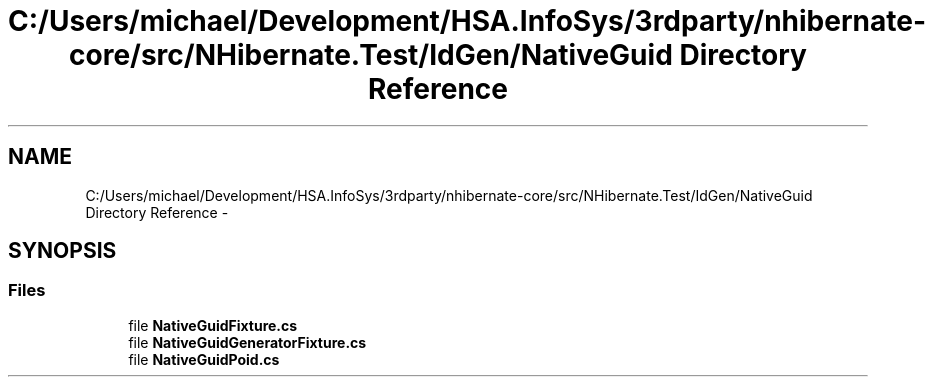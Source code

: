 .TH "C:/Users/michael/Development/HSA.InfoSys/3rdparty/nhibernate-core/src/NHibernate.Test/IdGen/NativeGuid Directory Reference" 3 "Fri Jul 5 2013" "Version 1.0" "HSA.InfoSys" \" -*- nroff -*-
.ad l
.nh
.SH NAME
C:/Users/michael/Development/HSA.InfoSys/3rdparty/nhibernate-core/src/NHibernate.Test/IdGen/NativeGuid Directory Reference \- 
.SH SYNOPSIS
.br
.PP
.SS "Files"

.in +1c
.ti -1c
.RI "file \fBNativeGuidFixture\&.cs\fP"
.br
.ti -1c
.RI "file \fBNativeGuidGeneratorFixture\&.cs\fP"
.br
.ti -1c
.RI "file \fBNativeGuidPoid\&.cs\fP"
.br
.in -1c
